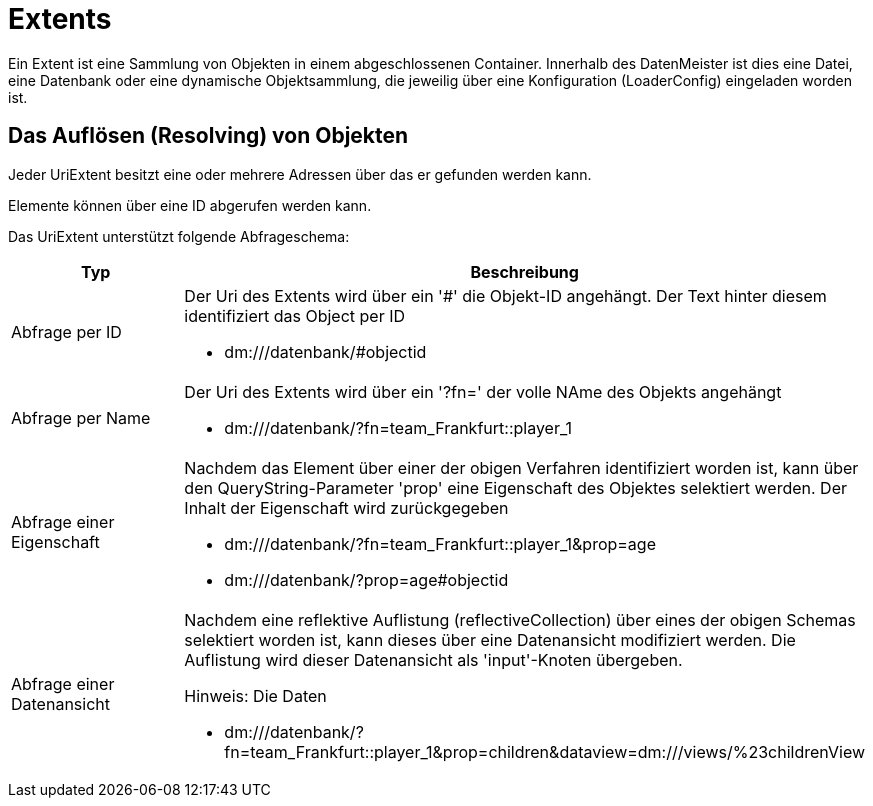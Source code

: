 = Extents

Ein Extent ist eine Sammlung von Objekten in einem abgeschlossenen Container. Innerhalb des DatenMeister ist dies eine Datei, eine Datenbank oder eine dynamische Objektsammlung, die jeweilig über eine Konfiguration (LoaderConfig) eingeladen worden ist. 

== Das Auflösen (Resolving) von Objekten

Jeder UriExtent besitzt eine oder mehrere Adressen über das er gefunden werden kann. 

Elemente können über eine ID abgerufen werden kann. 

Das UriExtent unterstützt folgende Abfrageschema: 

[%header, cols="2,5"]
|===
|Typ|Beschreibung
|Abfrage per ID a|Der Uri des Extents wird über ein '#' die Objekt-ID angehängt. Der Text hinter diesem identifiziert das Object per ID

- dm:///datenbank/#objectid
|Abfrage per Name a|Der Uri des Extents wird über ein '?fn=' der volle NAme des Objekts angehängt

- dm:///datenbank/?fn=team_Frankfurt::player_1
|Abfrage einer Eigenschaft a|Nachdem das Element über einer der obigen Verfahren identifiziert worden ist, kann über den QueryString-Parameter 'prop' eine Eigenschaft des Objektes selektiert werden. Der Inhalt der Eigenschaft wird zurückgegeben

- dm:///datenbank/?fn=team_Frankfurt::player_1&prop=age
- dm:///datenbank/?prop=age#objectid
|Abfrage einer Datenansicht a|Nachdem eine reflektive Auflistung (reflectiveCollection) über eines der obigen Schemas selektiert worden ist, kann dieses über eine Datenansicht modifiziert werden. Die Auflistung wird dieser Datenansicht als 'input'-Knoten übergeben.

Hinweis: Die Daten 

- dm:///datenbank/?fn=team_Frankfurt::player_1&prop=children&dataview=dm:///views/%23childrenView
|===